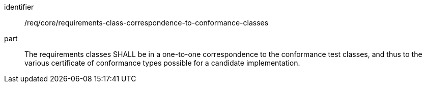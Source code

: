 [[req_requirements-class-correspondence-to-conformance-classes]]

[requirement]
====
[%metadata]
identifier:: /req/core/requirements-class-correspondence-to-conformance-classes
part:: The requirements classes SHALL be in a one-to-one correspondence to the conformance test classes, and thus to the various certificate of conformance types possible for a candidate implementation.
====
